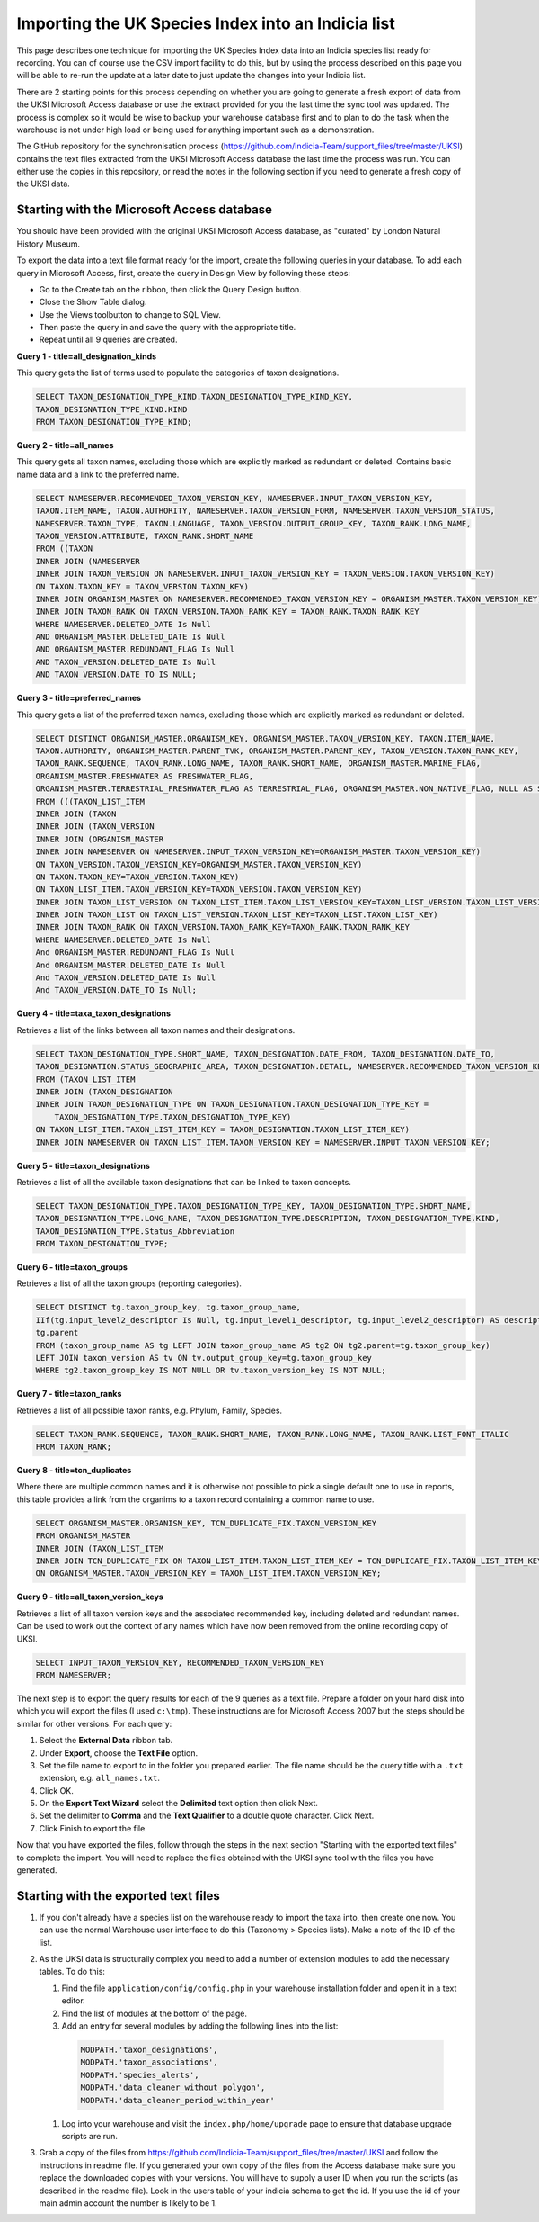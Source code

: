 Importing the UK Species Index into an Indicia list
===================================================

This page describes one technique for importing the UK Species Index data into an
Indicia species list ready for recording. You can of course use the CSV import facility
to do this, but by using the process described on this page you will be able to re-run
the update at a later date to just update the changes into your Indicia list.

There are 2 starting points for this process depending on whether you are going to
generate a fresh export of data from the UKSI Microsoft Access database or use the extract
provided for you the last time the sync tool was updated. The process is complex so it
would be wise to backup your warehouse database first and to plan to do the task when the
warehouse is not under high load or being used for anything important such as a
demonstration.

The GitHub repository for the synchronisation process (https://github.com/Indicia-Team/support_files/tree/master/UKSI)
contains the text files extracted from the UKSI Microsoft Access database the last time
the process was run. You can either use the copies in this repository, or read the notes
in the following section if you need to generate a fresh copy of the UKSI data.

Starting with the Microsoft Access database
-------------------------------------------

You should have been provided with the original UKSI Microsoft Access database, as
"curated" by London Natural History Museum.

To export the data into a text file format ready for the import, create the following
queries in your database. To add each query in Microsoft Access, first, create the query
in Design View by following these steps:

* Go to the Create tab on the ribbon, then click the Query Design button.
* Close the Show Table dialog.
* Use the Views toolbutton to change to SQL View.
* Then paste the query in and save the query with the appropriate title.
* Repeat until all 9 queries are created.

**Query 1 - title=all_designation_kinds**

This query gets the list of terms used to populate the categories of taxon designations.

.. code-block:: sql

  SELECT TAXON_DESIGNATION_TYPE_KIND.TAXON_DESIGNATION_TYPE_KIND_KEY,
  TAXON_DESIGNATION_TYPE_KIND.KIND
  FROM TAXON_DESIGNATION_TYPE_KIND;

**Query 2 - title=all_names**

This query gets all taxon names, excluding those which are explicitly marked as redundant
or deleted. Contains basic name data and a link to the preferred name.

.. code-block:: sql

  SELECT NAMESERVER.RECOMMENDED_TAXON_VERSION_KEY, NAMESERVER.INPUT_TAXON_VERSION_KEY,
  TAXON.ITEM_NAME, TAXON.AUTHORITY, NAMESERVER.TAXON_VERSION_FORM, NAMESERVER.TAXON_VERSION_STATUS,
  NAMESERVER.TAXON_TYPE, TAXON.LANGUAGE, TAXON_VERSION.OUTPUT_GROUP_KEY, TAXON_RANK.LONG_NAME,
  TAXON_VERSION.ATTRIBUTE, TAXON_RANK.SHORT_NAME
  FROM ((TAXON
  INNER JOIN (NAMESERVER
  INNER JOIN TAXON_VERSION ON NAMESERVER.INPUT_TAXON_VERSION_KEY = TAXON_VERSION.TAXON_VERSION_KEY)
  ON TAXON.TAXON_KEY = TAXON_VERSION.TAXON_KEY)
  INNER JOIN ORGANISM_MASTER ON NAMESERVER.RECOMMENDED_TAXON_VERSION_KEY = ORGANISM_MASTER.TAXON_VERSION_KEY)
  INNER JOIN TAXON_RANK ON TAXON_VERSION.TAXON_RANK_KEY = TAXON_RANK.TAXON_RANK_KEY
  WHERE NAMESERVER.DELETED_DATE Is Null
  AND ORGANISM_MASTER.DELETED_DATE Is Null
  AND ORGANISM_MASTER.REDUNDANT_FLAG Is Null
  AND TAXON_VERSION.DELETED_DATE Is Null
  AND TAXON_VERSION.DATE_TO IS NULL;

**Query 3 - title=preferred_names**

This query gets a list of the preferred taxon names, excluding those which are explicitly
marked as redundant or deleted.

.. todo::

  Sort code (from taxon list item, recorder 3.3 list?)

.. code-block:: sql

  SELECT DISTINCT ORGANISM_MASTER.ORGANISM_KEY, ORGANISM_MASTER.TAXON_VERSION_KEY, TAXON.ITEM_NAME,
  TAXON.AUTHORITY, ORGANISM_MASTER.PARENT_TVK, ORGANISM_MASTER.PARENT_KEY, TAXON_VERSION.TAXON_RANK_KEY,
  TAXON_RANK.SEQUENCE, TAXON_RANK.LONG_NAME, TAXON_RANK.SHORT_NAME, ORGANISM_MASTER.MARINE_FLAG,
  ORGANISM_MASTER.FRESHWATER AS FRESHWATER_FLAG,
  ORGANISM_MASTER.TERRESTRIAL_FRESHWATER_FLAG AS TERRESTRIAL_FLAG, ORGANISM_MASTER.NON_NATIVE_FLAG, NULL AS SORT_CODE
  FROM (((TAXON_LIST_ITEM
  INNER JOIN (TAXON
  INNER JOIN (TAXON_VERSION
  INNER JOIN (ORGANISM_MASTER
  INNER JOIN NAMESERVER ON NAMESERVER.INPUT_TAXON_VERSION_KEY=ORGANISM_MASTER.TAXON_VERSION_KEY)
  ON TAXON_VERSION.TAXON_VERSION_KEY=ORGANISM_MASTER.TAXON_VERSION_KEY)
  ON TAXON.TAXON_KEY=TAXON_VERSION.TAXON_KEY)
  ON TAXON_LIST_ITEM.TAXON_VERSION_KEY=TAXON_VERSION.TAXON_VERSION_KEY)
  INNER JOIN TAXON_LIST_VERSION ON TAXON_LIST_ITEM.TAXON_LIST_VERSION_KEY=TAXON_LIST_VERSION.TAXON_LIST_VERSION_KEY)
  INNER JOIN TAXON_LIST ON TAXON_LIST_VERSION.TAXON_LIST_KEY=TAXON_LIST.TAXON_LIST_KEY)
  INNER JOIN TAXON_RANK ON TAXON_VERSION.TAXON_RANK_KEY=TAXON_RANK.TAXON_RANK_KEY
  WHERE NAMESERVER.DELETED_DATE Is Null
  And ORGANISM_MASTER.REDUNDANT_FLAG Is Null
  And ORGANISM_MASTER.DELETED_DATE Is Null
  And TAXON_VERSION.DELETED_DATE Is Null
  And TAXON_VERSION.DATE_TO Is Null;

**Query 4 - title=taxa_taxon_designations**

Retrieves a list of the links between all taxon names and their designations.

.. code-block:: sql

  SELECT TAXON_DESIGNATION_TYPE.SHORT_NAME, TAXON_DESIGNATION.DATE_FROM, TAXON_DESIGNATION.DATE_TO,
  TAXON_DESIGNATION.STATUS_GEOGRAPHIC_AREA, TAXON_DESIGNATION.DETAIL, NAMESERVER.RECOMMENDED_TAXON_VERSION_KEY
  FROM (TAXON_LIST_ITEM
  INNER JOIN (TAXON_DESIGNATION
  INNER JOIN TAXON_DESIGNATION_TYPE ON TAXON_DESIGNATION.TAXON_DESIGNATION_TYPE_KEY =
      TAXON_DESIGNATION_TYPE.TAXON_DESIGNATION_TYPE_KEY)
  ON TAXON_LIST_ITEM.TAXON_LIST_ITEM_KEY = TAXON_DESIGNATION.TAXON_LIST_ITEM_KEY)
  INNER JOIN NAMESERVER ON TAXON_LIST_ITEM.TAXON_VERSION_KEY = NAMESERVER.INPUT_TAXON_VERSION_KEY;

**Query 5 - title=taxon_designations**

Retrieves a list of all the available taxon designations that can be linked to taxon
concepts.

.. code-block:: sql

  SELECT TAXON_DESIGNATION_TYPE.TAXON_DESIGNATION_TYPE_KEY, TAXON_DESIGNATION_TYPE.SHORT_NAME,
  TAXON_DESIGNATION_TYPE.LONG_NAME, TAXON_DESIGNATION_TYPE.DESCRIPTION, TAXON_DESIGNATION_TYPE.KIND,
  TAXON_DESIGNATION_TYPE.Status_Abbreviation
  FROM TAXON_DESIGNATION_TYPE;

**Query 6 - title=taxon_groups**

Retrieves a list of all the taxon groups (reporting categories).

.. code-block:: sql

  SELECT DISTINCT tg.taxon_group_key, tg.taxon_group_name,
  IIf(tg.input_level2_descriptor Is Null, tg.input_level1_descriptor, tg.input_level2_descriptor) AS description,
  tg.parent
  FROM (taxon_group_name AS tg LEFT JOIN taxon_group_name AS tg2 ON tg2.parent=tg.taxon_group_key)
  LEFT JOIN taxon_version AS tv ON tv.output_group_key=tg.taxon_group_key
  WHERE tg2.taxon_group_key IS NOT NULL OR tv.taxon_version_key IS NOT NULL;

**Query 7 - title=taxon_ranks**

Retrieves a list of all possible taxon ranks, e.g. Phylum, Family, Species.

.. code-block:: sql

  SELECT TAXON_RANK.SEQUENCE, TAXON_RANK.SHORT_NAME, TAXON_RANK.LONG_NAME, TAXON_RANK.LIST_FONT_ITALIC
  FROM TAXON_RANK;

**Query 8 - title=tcn_duplicates**

Where there are multiple common names and it is otherwise not possible to pick a single
default one to use in reports, this table provides a link from the organims to a taxon
record containing a common name to use.

.. code-block:: sql

  SELECT ORGANISM_MASTER.ORGANISM_KEY, TCN_DUPLICATE_FIX.TAXON_VERSION_KEY
  FROM ORGANISM_MASTER
  INNER JOIN (TAXON_LIST_ITEM
  INNER JOIN TCN_DUPLICATE_FIX ON TAXON_LIST_ITEM.TAXON_LIST_ITEM_KEY = TCN_DUPLICATE_FIX.TAXON_LIST_ITEM_KEY)
  ON ORGANISM_MASTER.TAXON_VERSION_KEY = TAXON_LIST_ITEM.TAXON_VERSION_KEY;

**Query 9 - title=all_taxon_version_keys**

Retrieves a list of all taxon version keys and the associated recommended key, including
deleted and redundant names. Can be used to work out the context of any names which have
now been removed from the online recording copy of UKSI.

.. code-block:: sql

  SELECT INPUT_TAXON_VERSION_KEY, RECOMMENDED_TAXON_VERSION_KEY
  FROM NAMESERVER;

The next step is to export the query results for each of the 9 queries as a text file.
Prepare a folder on your hard disk into which you will export the files (I used
``c:\tmp``). These instructions are for Microsoft Access 2007 but the steps should be
similar for other versions. For each query:

#. Select the **External Data** ribbon tab.
#. Under **Export**, choose the **Text File** option.
#. Set the file name to export to in the folder you prepared earlier. The file name should be the query title with a ``.txt``
   extension, e.g. ``all_names.txt``.
#. Click OK.
#. On the **Export Text Wizard** select the **Delimited** text option then click Next.
#. Set the delimiter to **Comma** and the **Text Qualifier** to a double quote character. Click Next.
#. Click Finish to export the file.

Now that you have exported the files, follow through the steps in the next section
"Starting with the exported text files" to complete the import. You will need to replace
the files obtained with the UKSI sync tool with the files you have generated.

Starting with the exported text files
-------------------------------------

#. If you don't already have a species list on the warehouse ready to import the taxa
   into, then create one now. You can use the normal Warehouse user interface to do this
   (Taxonomy > Species lists).
   Make a note of the ID of the list.
#. As the UKSI data is structurally complex you need to add a number of extension
   modules to add the necessary tables. To do this:

   #. Find the file ``application/config/config.php`` in your warehouse installation
      folder and open it in a text editor.
   #. Find the list of modules at the bottom of the page.
   #. Add an entry for several modules by adding the following lines into the
      list:

    .. code-block:: php

        MODPATH.'taxon_designations',
        MODPATH.'taxon_associations',
        MODPATH.'species_alerts',
        MODPATH.'data_cleaner_without_polygon',
        MODPATH.'data_cleaner_period_within_year'

   #. Log into your warehouse and visit the ``index.php/home/upgrade`` page to ensure that
      database upgrade scripts are run.

#. Grab a copy of the files from https://github.com/Indicia-Team/support_files/tree/master/UKSI
   and follow the instructions in readme file. If you generated your own copy of the files
   from the Access database make sure you replace the downloaded copies with your
   versions. You will have to supply a user ID when you run the scripts (as described in
   the readme file). Look in the users table of your indicia schema to get the id. If you
   use the id of your main admin account the number is likely to be 1.

